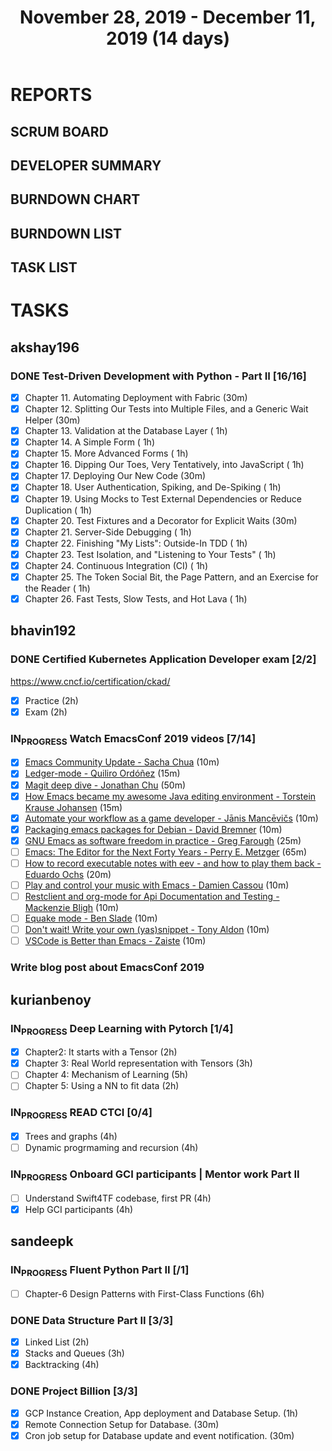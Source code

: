 #+TITLE: November 28, 2019 - December 11, 2019 (14 days)
#+PROPERTY: Effort_ALL 0 0:05 0:10 0:30 1:00 2:00 3:00 4:00
#+COLUMNS: %35ITEM %TASKID %OWNER %3PRIORITY %TODO %5ESTIMATED{+} %3ACTUAL{+}
* REPORTS
** SCRUM BOARD
#+BEGIN: block-update-board
#+END:
** DEVELOPER SUMMARY
#+BEGIN: block-update-summary
#+END:
** BURNDOWN CHART
#+BEGIN: block-update-graph
#+END:
** BURNDOWN LIST
#+PLOT: title:"Burndown" ind:1 deps:(3 4) set:"term dumb" set:"xtics scale 0.5" set:"ytics scale 0.5" file:"burndown.plt" set:"xrange [0:17]"
#+BEGIN: block-update-burndown
#+END:
** TASK LIST
#+BEGIN: columnview :hlines 2 :maxlevel 5 :id "TASKS"
#+END:
* TASKS
  :PROPERTIES:
  :ID:       TASKS
  :SPRINTLENGTH: 14
  :SPRINTSTART: <2019-11-28 Thu>
  :wpd-akshay196: 1
  :wpd-bhavin192: 1
  :wpd-kurianbenoy: 1.5
  :wpd-sandeepk: 1.2
  :END:
** akshay196
*** DONE Test-Driven Development with Python - Part II [16/16]
    CLOSED: [2019-12-11 Wed 22:25]
    :PROPERTIES:
    :ESTIMATED: 14
    :ACTUAL:   14.63
    :OWNER: akshay196
    :ID: READ.1573574122
    :TASKID: READ.1573574122
    :END:
    :LOGBOOK:
    CLOCK: [2019-12-11 Wed 21:15]--[2019-12-11 Wed 22:25] =>  1:10
    CLOCK: [2019-12-11 Wed 16:01]--[2019-12-11 Wed 16:55] =>  0:54
    CLOCK: [2019-12-11 Wed 08:50]--[2019-12-11 Wed 09:18] =>  0:28
    CLOCK: [2019-12-10 Tue 18:05]--[2019-12-10 Tue 19:55] =>  1:50
    CLOCK: [2019-12-10 Tue 09:00]--[2019-12-10 Tue 10:03] =>  1:03
    CLOCK: [2019-12-09 Mon 19:04]--[2019-12-09 Mon 20:03] =>  0:59
    CLOCK: [2019-12-09 Mon 08:58]--[2019-12-09 Mon 10:03] =>  1:05
    CLOCK: [2019-12-08 Sun 08:56]--[2019-12-08 Sun 09:58] =>  1:02
    CLOCK: [2019-12-07 Sat 08:20]--[2019-12-07 Sat 08:55] =>  0:35
    CLOCK: [2019-12-05 Thu 08:39]--[2019-12-05 Thu 09:23] =>  0:44
    CLOCK: [2019-12-04 Wed 20:40]--[2019-12-04 Wed 21:41] =>  1:01
    CLOCK: [2019-12-03 Tue 09:02]--[2019-12-03 Tue 09:48] =>  0:46
    CLOCK: [2019-12-02 Mon 08:39]--[2019-12-02 Mon 09:45] =>  1:06
    CLOCK: [2019-11-30 Sat 09:43]--[2019-11-30 Sat 11:02] =>  1:19
    CLOCK: [2019-11-29 Fri 08:22]--[2019-11-29 Fri 08:58] =>  0:36
    :END:
    - [X] Chapter 11. Automating Deployment with Fabric                                             (30m)
    - [X] Chapter 12. Splitting Our Tests into Multiple Files, and a Generic Wait Helper            (30m)
    - [X] Chapter 13. Validation at the Database Layer                                              ( 1h)
    - [X] Chapter 14. A Simple Form                                                                 ( 1h)
    - [X] Chapter 15. More Advanced Forms                                                           ( 1h)
    - [X] Chapter 16. Dipping Our Toes, Very Tentatively, into JavaScript                           ( 1h)
    - [X] Chapter 17. Deploying Our New Code                                                        (30m)
    - [X] Chapter 18. User Authentication, Spiking, and De-Spiking                                  ( 1h)
    - [X] Chapter 19. Using Mocks to Test External Dependencies or Reduce Duplication               ( 1h)
    - [X] Chapter 20. Test Fixtures and a Decorator for Explicit Waits                              (30m)
    - [X] Chapter 21. Server-Side Debugging                                                         ( 1h)
    - [X] Chapter 22. Finishing "My Lists": Outside-In TDD                                          ( 1h)
    - [X] Chapter 23. Test Isolation, and "Listening to Your Tests"                                 ( 1h)
    - [X] Chapter 24. Continuous Integration (CI)                                                   ( 1h)
    - [X] Chapter 25. The Token Social Bit, the Page Pattern, and an Exercise for the Reader        ( 1h)
    - [X] Chapter 26. Fast Tests, Slow Tests, and Hot Lava                                          ( 1h)
** bhavin192
*** DONE Certified Kubernetes Application Developer exam [2/2]
    CLOSED: [2019-11-30 Sat 14:02]
    :PROPERTIES:
    :ESTIMATED: 4
    :ACTUAL:   4.02
    :OWNER:    bhavin192
    :ID:       OPS.1575116208
    :TASKID:   OPS.1575116208
    :END:
    :LOGBOOK:
    CLOCK: [2019-11-30 Sat 11:34]--[2019-11-30 Sat 14:02] =>  2:28
    CLOCK: [2019-11-29 Fri 22:35]--[2019-11-29 Fri 23:01] =>  0:26
    CLOCK: [2019-11-29 Fri 18:55]--[2019-11-29 Fri 20:02] =>  1:07
    :END:
     https://www.cncf.io/certification/ckad/
     - [X] Practice	 (2h)
     - [X] Exam		 (2h)
*** IN_PROGRESS Watch EmacsConf 2019 videos [7/14]
    :PROPERTIES:
    :ESTIMATED: 4.5
    :ACTUAL:   2.75
    :OWNER:    bhavin192
    :ID:       READ.1575285614
    :TASKID:   READ.1575285614
    :END:
    :LOGBOOK:
    CLOCK: [2019-12-08 Sun 22:30]--[2019-12-08 Sun 22:52] =>  0:22
    CLOCK: [2019-12-08 Sun 20:03]--[2019-12-08 Sun 20:30] =>  0:27
    CLOCK: [2019-12-05 Thu 18:57]--[2019-12-05 Thu 20:18] =>  1:21
    CLOCK: [2019-12-03 Tue 20:51]--[2019-12-03 Tue 20:57] =>  0:06
    CLOCK: [2019-12-03 Tue 07:51]--[2019-12-03 Tue 08:08] =>  0:17
    CLOCK: [2019-12-02 Mon 21:51]--[2019-12-02 Mon 21:58] =>  0:07
    CLOCK: [2019-12-02 Mon 19:35]--[2019-12-02 Mon 19:40] =>  0:05
    :END:
    - [X] [[https://media.emacsconf.org/2019/02.html][Emacs Community Update - Sacha Chua]]                            (10m)
    - [X] [[https://media.emacsconf.org/2019/12.html][Ledger-mode - Quiliro Ordóñez]]                                  (15m)
    - [X] [[https://media.emacsconf.org/2019/14.html][Magit deep dive - Jonathan Chu]]                                 (50m)
    - [X] [[https://media.emacsconf.org/2019/19.html][How Emacs became my awesome Java editing environment -
      Torstein Krause Johansen]]                                           (15m)
    - [X] [[https://media.emacsconf.org/2019/20.html][Automate your workflow as a game developer - Jānis Mancēvičs]]   (10m)
    - [X] [[https://media.emacsconf.org/2019/22.html][Packaging emacs packages for Debian - David Bremner]]            (10m)
    - [X] [[https://media.emacsconf.org/2019/24.html][GNU Emacs as software freedom in practice - Greg Farough]]       (25m)
    - [ ] [[https://media.emacsconf.org/2019/26.html][Emacs: The Editor for the Next Forty Years - Perry
      E. Metzger]]                                                         (65m)
    - [ ] [[https://media.emacsconf.org/2019/27.html][How to record executable notes with eev - and how to play
      them back - Eduardo Ochs]]                                           (20m)
    - [ ] [[https://media.emacsconf.org/2019/28.html][Play and control your music with Emacs - Damien Cassou]]         (10m)
    - [ ] [[https://media.emacsconf.org/2019/29.html][Restclient and org-mode for Api Documentation and Testing -
      Mackenzie Bligh]]                                                    (10m)
    - [ ] [[https://media.emacsconf.org/2019/30.html][Equake mode - Ben Slade]]                                        (10m)
    - [ ] [[https://media.emacsconf.org/2019/31.html][Don't wait! Write your own (yas)snippet - Tony Aldon]]           (10m)
    - [ ] [[https://media.emacsconf.org/2019/32.html][VSCode is Better than Emacs - Zaiste]]                           (10m)
*** Write blog post about EmacsConf 2019
    :PROPERTIES:
    :ESTIMATED: 5.5
    :ACTUAL:
    :OWNER:    bhavin192
    :ID:       WRITE.1575286599
    :TASKID:   WRITE.1575286599
    :END:

** kurianbenoy
*** IN_PROGRESS Deep Learning with Pytorch [1/4]
    :PROPERTIES:
    :ESTIMATED: 12
    :ACTUAL:   5.00
    :OWNER: kurianbenoy
    :ID: READ.1575047741
    :TASKID: READ.1575047741
    :END:
    :LOGBOOK:
    CLOCK: [2019-12-07 Sat 17:58]--[2019-12-07 Sat 18:38] =>  0:40
    CLOCK: [2019-12-06 Fri 14:15]--[2019-12-06 Fri 15:05] =>  0:50
    CLOCK: [2019-11-30 Sat 08:00]--[2019-11-30 Sat 09:30] =>  1:30
    CLOCK: [2019-12-01 Sun 12:00]--[2019-12-01 Sun 13:00] =>  1:00
    CLOCK: [2019-12-06 Fri 08:55]--[2019-12-06 Fri 09:55] =>  1:00
    :END:
    - [X] Chapter2: It starts with a Tensor                 (2h)
    - [X] Chapter 3: Real World representation with Tensors (3h)
    - [ ] Chapter 4: Mechanism of Learning                  (5h)
    - [ ] Chapter 5: Using a NN to fit data                 (2h)
*** IN_PROGRESS READ CTCI  [0/4]
    :PROPERTIES:
    :ESTIMATED: 8
    :ACTUAL:   5.83
    :OWNER: kurianbenoy
    :ID: READ.1575048222
    :TASKID: READ.1575048222
    :END:
    :LOGBOOK:
    CLOCK: [2019-12-05 Thu 20:45]--[2019-12-05 Thu 21:15] =>  0:30
    CLOCK: [2019-12-05 Thu 13:26]--[2019-12-05 Thu 14:00] =>  0:34
    CLOCK: [2019-12-05 Thu 08:24]--[2019-12-05 Thu 09:25] =>  1:01
    CLOCK: [2019-12-04 Wed 16:00]--[2019-12-04 Wed 16:45] =>  0:45
    CLOCK: [2019-12-03 Tue 22:00]--[2019-12-03 Tue 23:00] =>  1:00
    CLOCK: [2019-12-02 Mon 16:00]--[2019-12-02 Mon 18:00] =>  2:00
    :END:
    - [X] Trees and graphs                  (4h)
    - [ ] Dynamic progrmaming and recursion (4h)
*** IN_PROGRESS Onboard GCI participants | Mentor work Part II
    :PROPERTIES:
    :ESTIMATED: 8
    :ACTUAL:   2.33
    :OWNER: kurianbenoy
    :ID: PROJECT.1575302444
    :TASKID: PROJECT.1575302444
    :END:
    :LOGBOOK:
    CLOCK: [2019-12-07 Sat 13:18]--[2019-12-07 Sat 13:41] =>  0:23
    CLOCK: [2019-12-07 Sat 07:42]--[2019-12-07 Sat 08:44] =>  1:02
    CLOCK: [2019-12-06 Fri 06:59]--[2019-12-06 Fri 07:54] =>  0:55
    :END:
    - [ ] Understand Swift4TF codebase, first PR (4h)
    - [X] Help GCI participants                  (4h)
** sandeepk
*** IN_PROGRESS Fluent Python Part II [/1]
    :PROPERTIES:
    :ESTIMATED: 6
    :ACTUAL:   0.50
    :OWNER: sandeepk
    :ID: READ.1573385682
    :TASKID: READ.1573385682
    :END:
    :LOGBOOK:
    CLOCK: [2019-12-04 Wed 20:05]--[2019-12-04 Wed 20:35] =>  0:30
    :END:
    - [ ] Chapter-6  Design Patterns with First-Class Functions (6h)
*** DONE Data Structure Part II [3/3]
    CLOSED: [2019-12-10 Tue 01:45]
    :PROPERTIES:
    :ESTIMATED: 9
    :ACTUAL:   5.05
    :OWNER: sandeepk
    :ID: READ.1573385745
    :TASKID: READ.1573385745
    :END:
    :LOGBOOK:
    CLOCK: [2019-12-09 Mon 23:45]--[2019-12-10 Tue 01:45] =>  2:00
    CLOCK: [2019-12-09 Mon 00:23]--[2019-12-09 Mon 00:40] =>  0:17
    CLOCK: [2019-12-08 Sun 19:22]--[2019-12-08 Sun 20:00] =>  0:38
    CLOCK: [2019-12-06 Fri 22:47]--[2019-12-06 Fri 23:10] =>  0:23
    CLOCK: [2019-12-06 Fri 22:21]--[2019-12-06 Fri 22:40] =>  0:19
    CLOCK: [2019-12-05 Thu 20:19]--[2019-12-05 Thu 20:50] =>  0:31
    CLOCK: [2019-12-03 Tue 09:30]--[2019-12-03 Tue 10:05] =>  0:35
    CLOCK: [2019-12-02 Mon 09:50]--[2019-12-02 Mon 10:10] =>  0:20
    :END:
    - [X] Linked List        (2h)
    - [X] Stacks and Queues  (3h)
    - [X] Backtracking       (4h)
*** DONE Project Billion [3/3]
    CLOSED: [2019-12-04 Wed 01:15]
    :PROPERTIES:
    :ESTIMATED: 2
    :ACTUAL:   3.00
    :OWNER: sandeepk
    :ID: OPS.1574962798
    :TASKID: OPS.1574962798
    :END:
    :LOGBOOK:
    CLOCK: [2019-12-04 Wed 00:05]--[2019-12-04 Wed 01:15] =>  1:10
    CLOCK: [2019-11-30 Sat 18:00]--[2019-11-30 Sat 19:00] =>  1:00
    CLOCK: [2019-11-29 Fri 20:50]--[2019-11-29 Fri 21:10] =>  0:20
    CLOCK: [2019-11-28 Thu 20:00]--[2019-11-28 Thu 20:30] =>  0:30
    :END:
    - [X] GCP Instance Creation, App deployment and Database Setup.  (1h)
    - [X] Remote Connection Setup for Database.                      (30m)
    - [X] Cron job setup for Database update and event notification. (30m)
